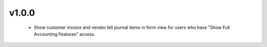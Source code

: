 v1.0.0
======
 - Show customer invoice and vendor bill journal items in form view for users who have "Show Full Accounting Features" access.
